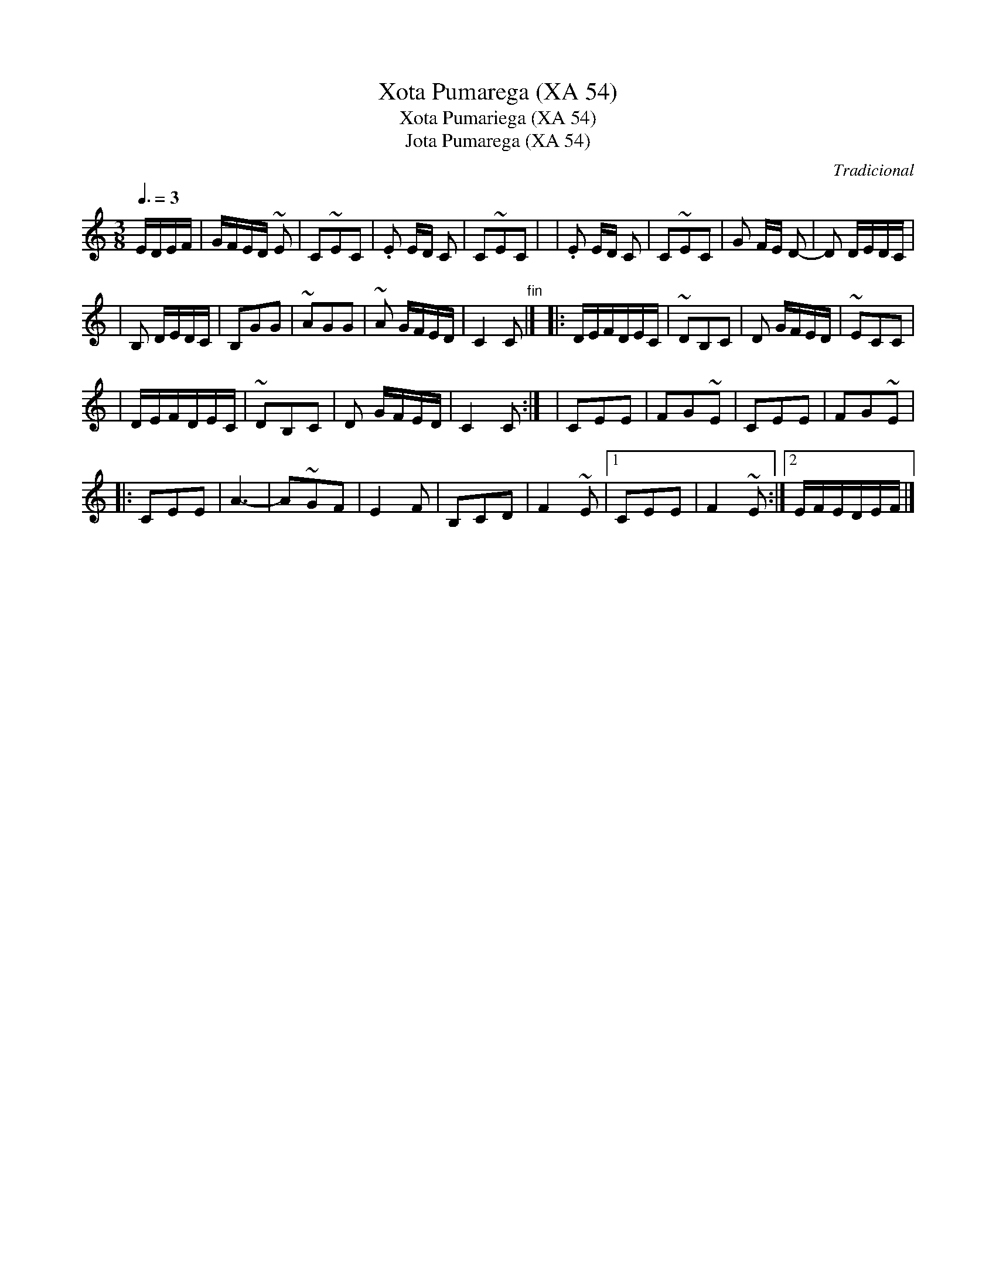 X:973
T:Xota Pumarega (XA 54)
T:Xota Pumariega (XA 54)
T:Jota Pumarega (XA 54)
R:Xota
C:Tradicional
S: Manuel Waldesco <mwaldesco@gmail.com> tradtunes 2012-6-6
S:M=FAsica Tradicional Asturiana, (C) Tello & Tito. Asturies, 2001.
S:http://pagina.de/MusTradAst <telloytito@asturies.org>
A:Asturies
Z:M=E9todu de Xuacu Amieva 54
M:3/8
L:1/8
Q:3/8=3D85
K:C
E/D/E/F/\
| G/F/E/D/ ~E | C~EC | .E E/D/ C | C~EC |\
| .E E/D/ C | C~EC | G F/E/ D- | D D/E/D/C/ |
| B, D/E/D/C/ | B,GG | ~AGG | ~A G/F/E/D/ | C2 C "fin"|]\
|: D/E/F/D/E/C/ | ~DB,C | D G/F/E/D/ | ~ECC |
| D/E/F/D/E/C/ | ~DB,C | D G/F/E/D/ | C2 C :|\
| CEE | FG~E | CEE | FG~E |
|: CEE | A3- | A~GF | E2 F |\
B,CD | F2 ~E |[1 CEE | F2 ~E :|[2 E/F/E/D/E/F/ |]
"repetir hasta fin"

